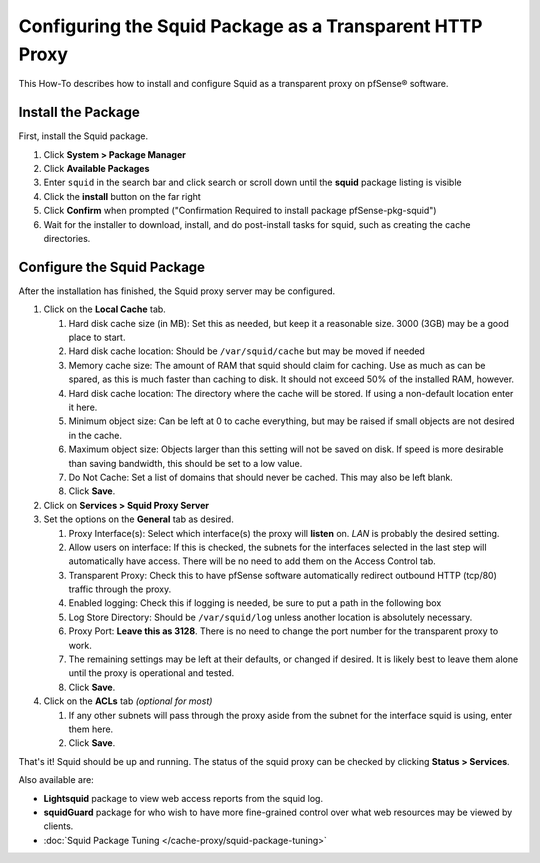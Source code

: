 Configuring the Squid Package as a Transparent HTTP Proxy
=========================================================

This How-To describes how to install and configure Squid as a
transparent proxy on pfSense® software.

Install the Package
~~~~~~~~~~~~~~~~~~~

First, install the Squid package.

#. Click **System > Package Manager**
#. Click **Available Packages** 
#. Enter ``squid`` in the search bar and click search or scroll down until the **squid** package listing is visible
#. Click the **install** button on the far right
#. Click **Confirm** when prompted ("Confirmation Required to install package pfSense-pkg-squid")
#. Wait for the installer to download, install, and do post-install
   tasks for squid, such as creating the cache directories.

Configure the Squid Package
~~~~~~~~~~~~~~~~~~~~~~~~~~~

After the installation has finished, the Squid proxy server may be
configured.

#. Click on the **Local Cache** tab.

   #. Hard disk cache size (in MB): Set this as needed, but keep it a reasonable
      size. 3000 (3GB) may be a good place to start.
   #. Hard disk cache location: Should be ``/var/squid/cache`` but may be
      moved if needed
   #. Memory cache size: The amount of RAM that squid should claim for
      caching. Use as much as can be spared, as this is much faster than
      caching to disk. It should not exceed 50% of the installed RAM,
      however.
   #. Hard disk cache location: The directory where the cache will be stored.
      If using a non-default location enter it here. 
   #. Minimum object size: Can be left at 0 to cache everything, but may
      be raised if small objects are not desired in the cache.
   #. Maximum object size: Objects larger than this setting will not be
      saved on disk. If speed is more desirable than saving bandwidth,
      this should be set to a low value.
   #. Do Not Cache: Set a list of domains that should never be cached.
      This may also be left blank.
   #. Click **Save**.

#. Click on **Services > Squid Proxy Server**
#. Set the options on the **General** tab as desired.

   #. Proxy Interface(s): Select which interface(s) the proxy will **listen**
      on. *LAN* is probably the desired setting.
   #. Allow users on interface: If this is checked, the subnets for the
      interfaces selected in the last step will automatically have
      access. There will be no need to add them on the Access Control
      tab.
   #. Transparent Proxy: Check this to have pfSense software automatically
      redirect outbound HTTP (tcp/80) traffic through the proxy.
   #. Enabled logging: Check this if logging is needed, be sure to put a
      path in the following box
   #. Log Store Directory: Should be ``/var/squid/log`` unless another
      location is absolutely necessary.
   #. Proxy Port: **Leave this as 3128**. There is no need to change the
      port number for the transparent proxy to work.
   #. The remaining settings may be left at their defaults, or changed
      if desired. It is likely best to leave them alone until the proxy
      is operational and tested.
   #. Click **Save**.

#. Click on the **ACLs** tab *(optional for most)*

   #. If any other subnets will pass through the proxy aside from the
      subnet for the interface squid is using, enter them here.
   #. Click **Save**.

That's it! Squid should be up and running. The status of the squid proxy
can be checked by clicking **Status > Services**.

Also available are:

-  **Lightsquid** package to view web access reports from the squid log.
-  **squidGuard** package for who wish to have more fine-grained control
   over what web resources may be viewed by clients.
-  :doc:`Squid Package Tuning </cache-proxy/squid-package-tuning>`
